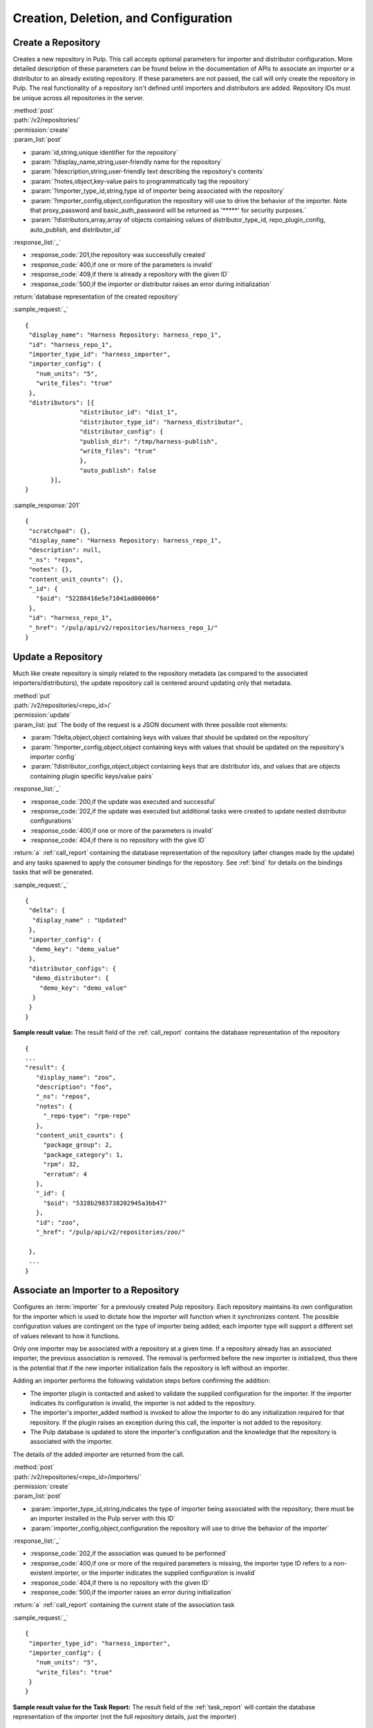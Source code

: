 Creation, Deletion, and Configuration
=====================================

Create a Repository
-------------------

Creates a new repository in Pulp. This call accepts optional parameters 
for importer and distributor configuration. More detailed description of 
these parameters can be found below in the documentation of APIs to associate an importer 
or a distributor to an already existing repository. If these parameters are not passed, 
the call will only create the repository in Pulp. The real functionality 
of a repository isn't defined until importers and distributors are added. 
Repository IDs must be unique across all repositories in the server.

| :method:`post`
| :path:`/v2/repositories/`
| :permission:`create`
| :param_list:`post`

* :param:`id,string,unique identifier for the repository`
* :param:`?display_name,string,user-friendly name for the repository`
* :param:`?description,string,user-friendly text describing the repository's contents`
* :param:`?notes,object,key-value pairs to programmatically tag the repository`
* :param:`?importer_type_id,string,type id of importer being associated with the repository`
* :param:`?importer_config,object,configuration the repository will use to drive the behavior of the importer. Note that proxy_password and basic_auth_password will be returned as '*****' for security purposes.`
* :param:`?distributors,array,array of objects containing values of distributor_type_id, repo_plugin_config, auto_publish, and distributor_id`

| :response_list:`_`

* :response_code:`201,the repository was successfully created`
* :response_code:`400,if one or more of the parameters is invalid`
* :response_code:`409,if there is already a repository with the given ID`
* :response_code:`500,if the importer or distributor raises an error during initialization`

| :return:`database representation of the created repository`

:sample_request:`_` ::

 {
  "display_name": "Harness Repository: harness_repo_1",
  "id": "harness_repo_1",
  "importer_type_id": "harness_importer",
  "importer_config": {
    "num_units": "5",
    "write_files": "true"
  },
  "distributors": [{
  		"distributor_id": "dist_1",
  		"distributor_type_id": "harness_distributor",
  		"distributor_config": {
    		"publish_dir": "/tmp/harness-publish",
    		"write_files": "true"
  		},
  		"auto_publish": false
  	}],
 }


:sample_response:`201` ::

 {
  "scratchpad": {},
  "display_name": "Harness Repository: harness_repo_1",
  "description": null,
  "_ns": "repos",
  "notes": {},
  "content_unit_counts": {},
  "_id": {
    "$oid": "52280416e5e71041ad000066"
  }, 
  "id": "harness_repo_1",
  "_href": "/pulp/api/v2/repositories/harness_repo_1/"
 }

Update a Repository
-------------------

Much like create repository is simply related to the repository metadata (as
compared to the associated importers/distributors), the update repository call
is centered around updating only that metadata.

| :method:`put`
| :path:`/v2/repositories/<repo_id>/`
| :permission:`update`
| :param_list:`put` The body of the request is a JSON document with three
  possible root elements:

* :param:`?delta,object,object containing keys with values that should be updated on the repository`
* :param:`?importer_config,object,object containing keys with values that should be updated on the repository's importer config`
* :param:`?distributor_configs,object,object containing keys that are distributor ids, and values that are objects containing plugin specific keys/value pairs`

| :response_list:`_`

* :response_code:`200,if the update was executed and successful`
* :response_code:`202,if the update was executed but additional tasks were created to update nested distributor configurations`
* :response_code:`400,if one or more of the parameters is invalid`
* :response_code:`404,if there is no repository with the give ID`

| :return:`a` :ref:`call_report` containing the database representation of the repository (after changes made by the update)
 and any tasks spawned to apply the consumer bindings for the repository.  See :ref:`bind` for details on the
 bindings tasks that will be generated.

:sample_request:`_` ::

 {
  "delta": {
   "display_name" : "Updated"
  },
  "importer_config": {
   "demo_key": "demo_value"
  }, 
  "distributor_configs": {
   "demo_distributor": {
     "demo_key": "demo_value"
   }
  }
 }

**Sample result value:**
The result field of the :ref:`call_report` contains the database representation of the repository
::

 {
 ...
 "result": {
    "display_name": "zoo",
    "description": "foo",
    "_ns": "repos",
    "notes": {
      "_repo-type": "rpm-repo"
    },
    "content_unit_counts": {
      "package_group": 2,
      "package_category": 1,
      "rpm": 32,
      "erratum": 4
    },
    "_id": {
      "$oid": "5328b2983738202945a3bb47"
    },
    "id": "zoo",
    "_href": "/pulp/api/v2/repositories/zoo/"

  },
  ...
 }


Associate an Importer to a Repository
-------------------------------------

Configures an :term:`importer` for a previously created Pulp repository. Each
repository maintains its own configuration for the importer which is used to
dictate how the importer will function when it synchronizes content. The possible
configuration values are contingent on the type of importer being added; each
importer type will support a different set of values relevant to how it functions.

Only one importer may be associated with a repository at a given time. If a
repository already has an associated importer, the previous association is removed.
The removal is performed before the new importer is initialized, thus there is
the potential that if the new importer initialization fails the repository is
left without an importer.

Adding an importer performs the following validation steps before confirming the addition:

* The importer plugin is contacted and asked to validate the supplied configuration for the importer.
  If the importer indicates its configuration is invalid, the importer is not added to the repository.
* The importer's importer_added method is invoked to allow the importer to do any initialization required
  for that repository. If the plugin raises an exception during this call, the importer is not added to the repository.
* The Pulp database is updated to store the importer's configuration and the knowledge that the repository
  is associated with the importer.

The details of the added importer are returned from the call.

| :method:`post`
| :path:`/v2/repositories/<repo_id>/importers/`
| :permission:`create`
| :param_list:`post`

* :param:`importer_type_id,string,indicates the type of importer being associated with the repository; there must be an importer installed in the Pulp server with this ID`
* :param:`importer_config,object,configuration the repository will use to drive the behavior of the importer`

| :response_list:`_`

* :response_code:`202,if the association was queued to be performed`
* :response_code:`400,if one or more of the required parameters is missing, the importer type ID refers to a non-existent importer, or the importer indicates the supplied configuration is invalid`
* :response_code:`404,if there is no repository with the given ID`
* :response_code:`500,if the importer raises an error during initialization`

| :return:`a` :ref:`call_report` containing the current state of the association task

:sample_request:`_` ::

 {
  "importer_type_id": "harness_importer",
  "importer_config": {
    "num_units": "5",
    "write_files": "true"
  }
 }

**Sample result value for the Task Report:**
The result field of the :ref:`task_report` will contain the database representation of the importer (not the full repository details, just the importer)
::

 {
  "scratchpad": null,
  "_ns": "repo_importers",
  "importer_type_id": "harness_importer",
  "last_sync": null,
  "repo_id": "harness_repo_1",
  "_id": "bab0f9d5-dfd1-45ef-bd1d-fd7ea8077d75",
  "config": {
    "num_units": "5",
    "write_files": "true"
  },
  "id": "harness_importer"
 }

**Tags:**
The task created will have the following tags: ``"pulp:action:update_importer",
"pulp:repository:<repo_id>", "pulp:repository_importer:<importer_type_id>``

.. _distributor_associate:

Associate a Distributor with a Repository
-----------------------------------------

Configures a :term:`distributor` for a previously created Pulp repository. Each
repository maintains its own configuration for the distributor which is used to
dictate how the distributor will function when it publishes content. The possible
configuration values are contingent on the type of distributor being added; each
distributor type will support a different set of values relevant to how it functions.

.. note::
        There is an optional distributor configuration parameter that is usable
        on all distributor plugin types called ``force_full``. If this parameter is set,
        every publish of the repo using this distributor will be done from scratch.
        More details are `here <http://pulp.readthedocs.org/en/latest/user-guide/release-notes/2.9.x.html#pulp-2-9-0>`_.

Multiple distributors may be associated with a repository at a given time. There
may be more than one distributor with the same type. The only restriction is
that the distributor ID must be unique across all distributors for a given repository.

Adding a distributor performs the following validation steps before confirming the addition:

* If provided, the distributor ID is checked for uniqueness in the context of
  the repository. If not provided, a unique ID is generated.
* The distributor plugin is contacted and asked to validate the supplied
  configuration for the distributor. If the distributor indicates its configuration
  is invalid, the distributor is not added to the repository.
* The distributor's distributor_added method is invoked to allow the distributor
  to do any initialization required for that repository. If the plugin raises an
  exception during this call, the distributor is not added to the repository.
* The Pulp database is updated to store the distributor's configuration and the
  knowledge that the repository is associated with the distributor.

The details of the added distributor are returned from the call.

| :method:`post`
| :path:`/v2/repositories/<repo_id>/distributors/`
| :permission:`create`
| :param_list:`post`

* :param:`distributor_type_id,string,indicates the type of distributor being associated with the repository; there must be a distributor installed in the Pulp server with this ID`
* :param:`distributor_config,object,plugin specific configuration the repository will use to drive the behavior of the distributor.
* :param:`?distributor_id,string,if specified, this value will be used to refer to the distributor; if not specified, one will be randomly assigned to the distributor`
* :param:`?auto_publish,boolean,if true, this distributor will automatically have its publish operation invoked after a successful repository sync. Defaults to false if unspecified`

| :response_list:`_`

* :response_code:`201,if the distributor was successfully added`
* :response_code:`400,if one or more of the required parameters is missing, the distributor type ID refers to a non-existent distributor, or the distributor indicates the supplied configuration is invalid`
* :response_code:`404,if there is no repository with the given ID`
* :response_code:`500,if the distributor raises an error during initialization`

| :return:`database representation of the distributor (not the full repository details, just the distributor)`

:sample_request:`_` ::

 {
  "distributor_id": "dist_1",
  "distributor_type_id": "harness_distributor",
  "distributor_config": {
    "publish_dir": "/tmp/harness-publish",
    "write_files": "true"
  },
  "auto_publish": false
 }

:sample_response:`201` ::

 {
  "scratchpad": null,
  "_ns": "repo_distributors",
  "last_publish": null,
  "auto_publish": false,
  "distributor_type_id": "harness_distributor",
  "repo_id": "harness_repo_1",
  "publish_in_progress": false,
  "_id": "cfdd6ab9-6dbe-4192-bde2-d00db768f268",
  "config": {
    "publish_dir": "/tmp/harness-publish",
    "write_files": "true"
  },
  "id": "dist_1"
 }


Update an Importer Associated with a Repository
-----------------------------------------------

Update the configuration for an :term:`importer` that has already been associated with a
repository.

Any importer configuration value that is not specified remains unchanged.

Note that the importer's ``proxy_password`` and ``basic_auth_password`` fields
will be returned as ``*****`` if they are populated. This is done for security
purposes.

| :method:`put`
| :path:`/v2/repositories/<repo_id>/importers/<importer_id>/`
| :permission:`update`
| :param_list:`put`

* :param:`importer_config,object,object containing keys with values that should be updated on the importer`

| :response_list:`_`

* :response_code:`202,if the request was accepted by the server to update the importer
  when the repository is available`
* :response_code:`400,if request body parameters are invalid`
* :response_code:`404,if there is no repository or importer with the specified IDs`

| :return:`a` :ref:`call_report` which includes a spawned task that should be polled for a :ref:`task_report`

:sample_request:`_` ::

 {
  "importer_config": {
    "demo_key": "demo_value"
  }
 }

**Sample result value for the Task Report:**
The result field of the :ref:`task_report` contains the database representation of the importer.
This does not include the full repository details.
::

  {
    "scratchpad": null,
    "_ns": "repo_importers",
    "importer_type_id": "demo_importer",
    "last_sync": "2013-10-03T14:08:35Z",
    "scheduled_syncs": [],
    "repo_id": "demo_repo",
    "_id": {
      "$oid": "524db282dd01fb194283e53f"
    },
    "config": {
      "demo_key": "demo_value"
    },
    "id": "demo_importer"
  }

**Tags:**
The task created will have the following tags: ``"pulp:action:update_importer",
"pulp:repository:<repo_id>", "pulp:repository_importer:<importer_id>``

Disassociate an Importer from a Repository
------------------------------------------

| :method:`delete`
| :path:`/v2/repositories/<repo_id>/importers/<importer_id>/`
| :permission:`delete`

| :response_list:`_`

* :response_code:`202,if the request was accepted by the server to disassociate when the repository is available`
* :response_code:`404,if there is no repository or importer with the specified IDs`

| :return:`a` :ref:`call_report`

**Tags:**
The task created will have the following tags: ``"pulp:action:delete_importer",
"pulp:repository:<repo_id>", "pulp:repository_importer:<importer_id>``


Update a Distributor Associated with a Repository
-------------------------------------------------

Update the configuration for a :term:`distributor` that has already been associated with a
repository. This performs the following actions:

1. Updates the distributor on the server.
2. Rebinds any bound consumers.

Any distributor configuration value that is not specified remains unchanged and any value that is
set to explicitly to `None` will be removed from the config.

The first step is represented by a :ref:`call_report`.  Upon completion of step 1 the
spawned_tasks field will be populated with links to any tasks required to complete step 2.
Updating a distributor causes each binding associated with that repository to be updated as well.
See :ref:`bind` for details.

| :method:`put`
| :path:`/v2/repositories/<repo_id>/distributors/<distributor_id>/`
| :permission:`update`
| :param_list:`put`

* :param:`?distributor_config,object,object containing plugin specific keys with values that will update the distributor config`
* :param:`?delta,object,object containing keys with values that will update the distributor object, currently only supports "auto_publish"`

| :response_list:`_`

* :response_code:`202,if the request was accepted by the server to update the distributor
  when the repository is available`
* :response_code:`404,if there is no repository or distributor with the specified IDs`

| :return:`a` :ref:`call_report`

:sample_request:`_` ::

 {
  "distributor_config": {
    "demo_key": "demo_value"
  },
  "delta": {
    "auto_publish": true
  }
 }

**Tags:**
The task created to update the distributor will have the following tags: ``"pulp:action:update_distributor",
"pulp:repository:<repo_id>", "pulp:repository_distributor:<distributor_id>``
Information about the binding tasks can be found at :ref:`bind`.


.. _distributor_disassociate:

Disassociate a Distributor from a Repository
--------------------------------------------

Disassociating a distributor performs the following actions:

1. Remove the association between the distributor and the repository.
2. Unbind all bound consumers.

The first step is represented by a :ref:`call_report`.  Upon completion of step 1 the
spawned_tasks field will be populated with links to any tasks required complete step 2.
The total number of spawned tasks depends on how many consumers are bound to the repository.

| :method:`delete`
| :path:`/v2/repositories/<repo_id>/distributors/<distributor_id>/`
| :permission:`delete`

| :response_list:`_`

* :response_code:`202,if the request was accepted by the server to disassociate when the repository is available`
* :response_code:`404,if there is no repository or distributor with the specified IDs`
* :response_code:`500,if the server raises an error during disassociation`

| :return:`a` :ref:`call_report`

**Tags:**
The task created to delete the distributor will have the following tags:
``"pulp:action:remove_distributor","pulp:repository:<repo_id>", "pulp:repository_distributor:<distributor_id>``


Delete a Repository
-------------------

When a repository is deleted, it is removed from the database and its local
working directory is deleted. The content within the repository, however,
is not deleted. Deleting content is handled through the
:doc:`orphaned unit <../content/orphan>` process.

Deleting a repository is performed in the following major steps:

 1. Delete the repository.
 2. Unbind all bound consumers.

The first step is represented by a :ref:`call_report`.  Upon completion of step 1 the
spawned_tasks field will be populated with links to any tasks required to complete step 2.
The total number of spawned tasks depends on how many consumers are bound to the repository.


| :method:`delete`
| :path:`/v2/repositories/<repo_id>/`
| :permission:`delete`
| :response_list:`_`

* :response_code:`202,if the request was accepted by the server to delete the repository`
* :response_code:`404,if the requested repository does not exist`

| :return:`a` :ref:`call_report`

**Tags:**
The task created to delete the repository will have the following tags:
``"pulp:action:delete","pulp:repository:<repo_id>"``
